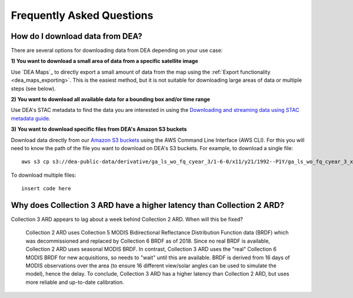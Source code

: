 
============================
 Frequently Asked Questions
============================

How do I download data from DEA?
================================

There are several options for downloading data from DEA depending on your use case:

**1) You want to download a small area of data from a specific satellite image**

Use `DEA Maps`_ to directly export a small amount of data from the map using the :ref:`Export functionality <dea_maps_exporting>`. This is the easiest method, but it is not suitable for downloading large areas of data or multiple steps (see below).

**2) You want to download all available data for a bounding box and/or time range**

Use DEA's STAC metadata to find the data you are interested in using the `Downloading and streaming data using STAC metadata guide`_. 

.. _Downloading and streaming data using STAC metadata guide:  ../notebooks/Frequently_used_code/Downloading_data_with_STAC.ipynb

**3) You want to download specific files from DEA's Amazon S3 buckets**

Download data directly from our `Amazon S3 buckets`_ using the AWS Command Line Interface (AWS CLI). For this you will need to know the path of the file you want to download on DEA's S3 buckets. For example, to download a single file::

    aws s3 cp s3://dea-public-data/derivative/ga_ls_wo_fq_cyear_3/1-6-0/x11/y21/1992--P1Y/ga_ls_wo_fq_cyear_3_x11y21_1992--P1Y_final_frequency.tif . --no-sign-request

.. _Amazon S3 buckets:  ../setup/AWS/data_and_metadata.rst

To download multiple files::

    insert code here

Why does Collection 3 ARD have a higher latency than Collection 2 ARD?
======================================================================

Collection 3 ARD appears to lag about a week behind Collection 2 ARD. When will this be fixed?

    Collection 2 ARD uses Collection 5 MODIS Bidirectional Reflectance Distribution Function 
    data (BRDF) which was decommissioned and replaced by Collection 6 BRDF as of 2018. Since 
    no real BRDF is available, Collection 2 ARD uses seasonal MODIS BRDF. In contrast, 
    Collection 3 ARD uses the "real" Collection 6 MODIS BRDF for new acquisitions, so needs 
    to "wait" until this are available. BRDF is derived from 16 days of MODIS observations 
    over the area (to ensure 16 different view/solar angles can be used to simulate the model), 
    hence the delay. To conclude, Collection 3 ARD has a higher latency than Collection 2 ARD, 
    but uses more reliable and up-to-date calibration.

